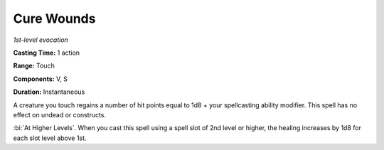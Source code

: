 .. _`Cure Wounds`:

Cure Wounds
-----------

*1st-level evocation*

**Casting Time:** 1 action

**Range:** Touch

**Components:** V, S

**Duration:** Instantaneous

A creature you touch regains a number of hit points equal to 1d8 + your
spellcasting ability modifier. This spell has no effect on undead or
constructs.

:bi:`At Higher Levels`. When you cast this spell using a spell slot of
2nd level or higher, the healing increases by 1d8 for each slot level
above 1st.

